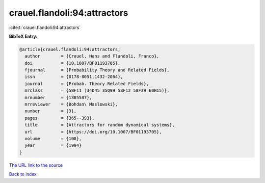 crauel.flandoli:94:attractors
=============================

:cite:t:`crauel.flandoli:94:attractors`

**BibTeX Entry:**

.. code-block:: bibtex

   @article{crauel.flandoli:94:attractors,
     author        = {Crauel, Hans and Flandoli, Franco},
     doi           = {10.1007/BF01193705},
     fjournal      = {Probability Theory and Related Fields},
     issn          = {0178-8051,1432-2064},
     journal       = {Probab. Theory Related Fields},
     mrclass       = {58F11 (34D45 35Q99 58F12 58F39 60H15)},
     mrnumber      = {1305587},
     mrreviewer    = {Bohdan\ Maslowski},
     number        = {3},
     pages         = {365--393},
     title         = {Attractors for random dynamical systems},
     url           = {https://doi.org/10.1007/BF01193705},
     volume        = {100},
     year          = {1994}
   }

`The URL link to the source <https://doi.org/10.1007/BF01193705>`__


`Back to index <../By-Cite-Keys.html>`__
